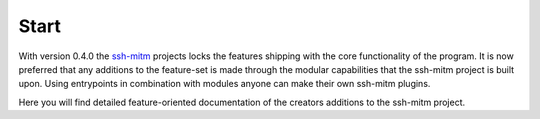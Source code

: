 Start
======

With version 0.4.0 the `ssh-mitm <http://ssh-mitm.at/>`_ projects locks the features
shipping with the core functionality of the program.
It is now preferred that any additions to the
feature-set is made through the modular capabilities that the ssh-mitm project is built upon. Using
entrypoints in combination with modules anyone can make their own ssh-mitm plugins.

Here you will find detailed feature-oriented documentation of the creators
additions to the ssh-mitm project.
